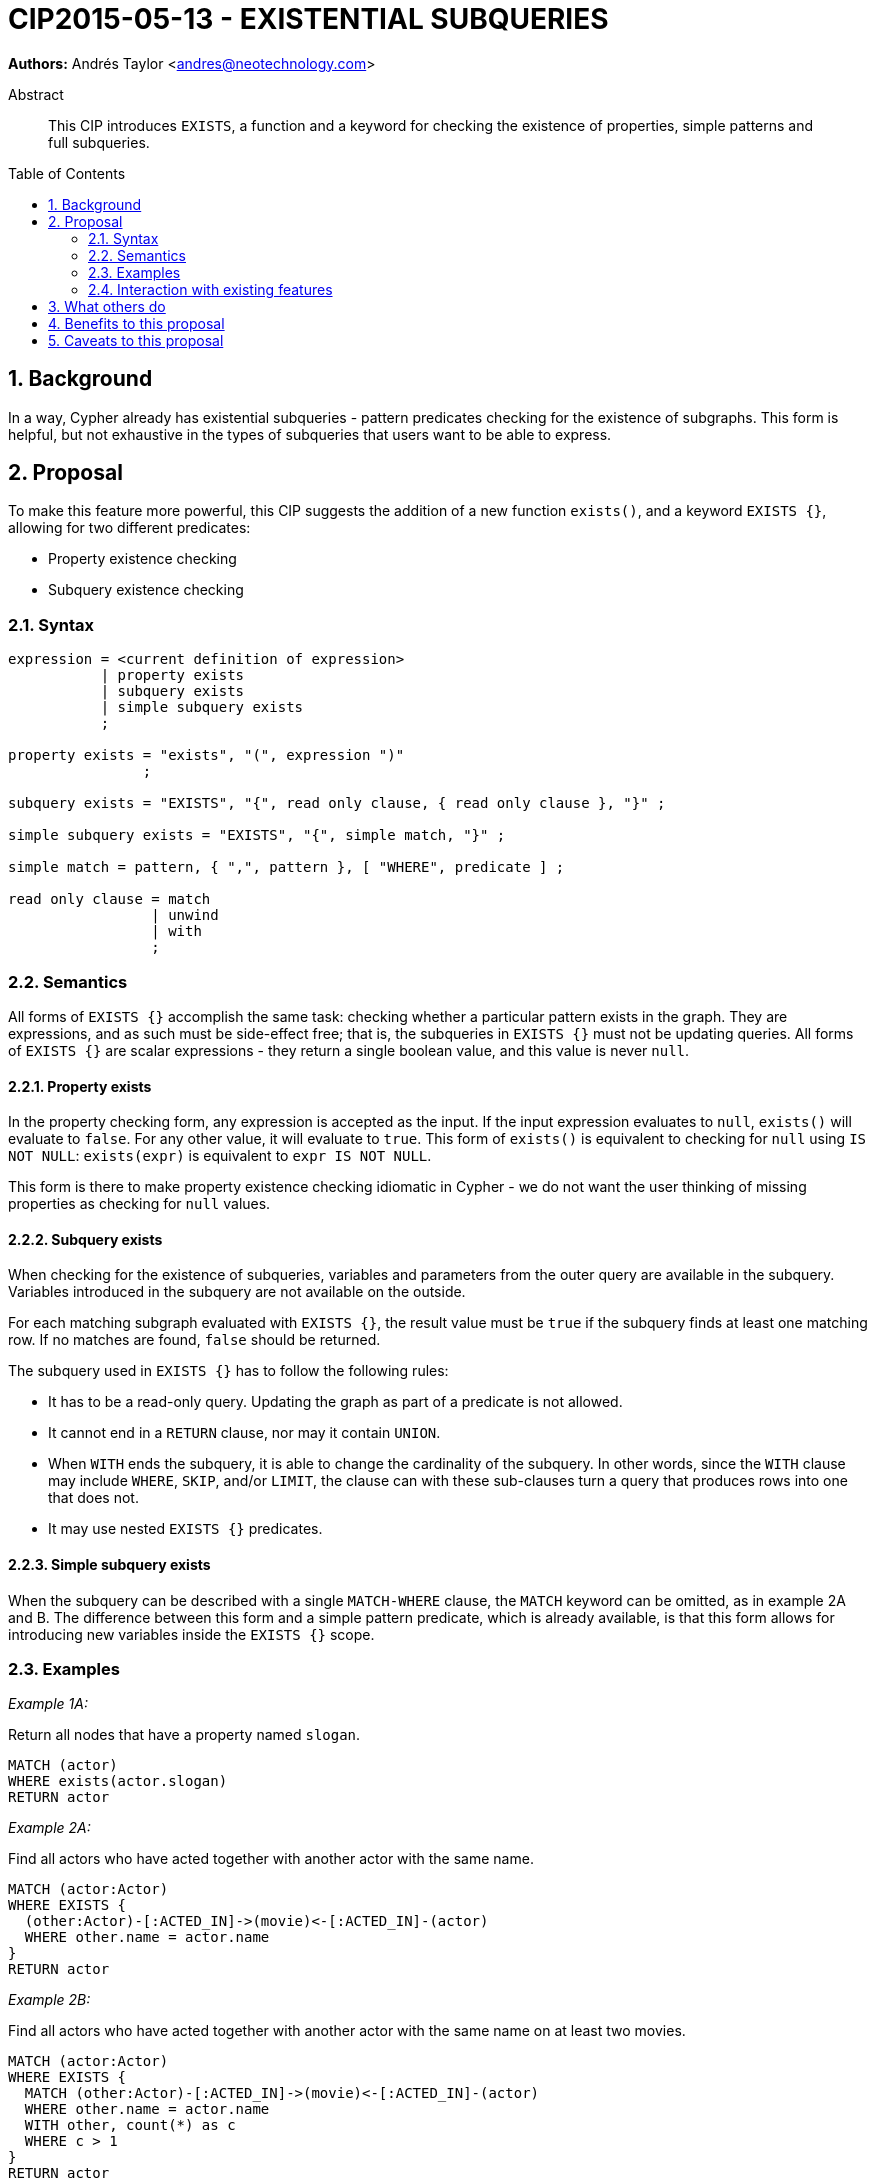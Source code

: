 = CIP2015-05-13 - EXISTENTIAL SUBQUERIES
:numbered:
:toc:
:toc-placement: macro
:source-highlighter: codemirror

*Authors:* Andrés Taylor <andres@neotechnology.com>


[abstract]
.Abstract
--
This CIP introduces `EXISTS`, a function and a keyword for checking the existence of properties, simple patterns and full subqueries.
--

toc::[]

== Background

In a way, Cypher already has existential subqueries - pattern predicates checking for the existence of subgraphs.
This form is helpful, but not exhaustive in the types of subqueries that users want to be able to express.

== Proposal

To make this feature more powerful, this CIP suggests the addition of a new function `exists()`, and a keyword `EXISTS {}`, allowing for two different predicates:

* Property existence checking
* Subquery existence checking

=== Syntax

----
expression = <current definition of expression>
           | property exists
           | subquery exists
           | simple subquery exists
           ;

property exists = "exists", "(", expression ")"
                ;

subquery exists = "EXISTS", "{", read only clause, { read only clause }, "}" ;

simple subquery exists = "EXISTS", "{", simple match, "}" ;

simple match = pattern, { ",", pattern }, [ "WHERE", predicate ] ;

read only clause = match
                 | unwind
                 | with
                 ;
----

=== Semantics

All forms of `EXISTS {}` accomplish the same task: checking whether a particular pattern exists in the graph.
They are expressions, and as such must be side-effect free; that is, the subqueries in `EXISTS {}` must not be updating queries.
All forms of `EXISTS {}` are scalar expressions - they return a single boolean value, and this value is never `null`.

==== Property exists

In the property checking form, any expression is accepted as the input.
If the input expression evaluates to `null`, `exists()` will evaluate to `false`. For any other value, it will evaluate to `true`.
This form of `exists()` is equivalent to checking for `null` using `IS NOT NULL`: `exists(expr)` is equivalent to `expr IS NOT NULL`.

This form is there to make property existence checking idiomatic in Cypher - we do not want the user thinking of missing properties as checking for `null` values.

==== Subquery exists

When checking for the existence of subqueries, variables and parameters from the outer query are available in the subquery.
Variables introduced in the subquery are not available on the outside.

For each matching subgraph evaluated with `EXISTS {}`, the result value must be `true` if the subquery finds at least one matching row.
If no matches are found, `false` should be returned.

The subquery used in `EXISTS {}` has to follow the following rules:

 * It has to be a read-only query. Updating the graph as part of a predicate is not allowed.
 * It cannot end in a `RETURN` clause, nor may it contain `UNION`.
 * When `WITH` ends the subquery, it is able to change the cardinality of the subquery.
 In other words, since the `WITH` clause may include `WHERE`, `SKIP`, and/or `LIMIT`, the clause can with these sub-clauses turn a query that produces rows into one that does not.
 * It may use nested `EXISTS {}` predicates.

==== Simple subquery exists

When the subquery can be described with a single `MATCH-WHERE` clause, the `MATCH` keyword can be omitted, as in example 2A and B.
The difference between this form and a simple pattern predicate, which is already available, is that this form allows for introducing new variables inside the `EXISTS {}` scope.

=== Examples

_Example 1A:_

Return all nodes that have a property named `slogan`.
[source, cypher]
----
MATCH (actor)
WHERE exists(actor.slogan)
RETURN actor
----

_Example 2A:_

Find all actors who have acted together with another actor with the same name.

[source, cypher]
----
MATCH (actor:Actor)
WHERE EXISTS {
  (other:Actor)-[:ACTED_IN]->(movie)<-[:ACTED_IN]-(actor)
  WHERE other.name = actor.name
}
RETURN actor
----

_Example 2B:_

Find all actors who have acted together with another actor with the same name on at least two movies.

[source, cypher]
----
MATCH (actor:Actor)
WHERE EXISTS {
  MATCH (other:Actor)-[:ACTED_IN]->(movie)<-[:ACTED_IN]-(actor)
  WHERE other.name = actor.name
  WITH other, count(*) as c
  WHERE c > 1
}
RETURN actor
----

=== Interaction with existing features

The `EXISTS {}` subquery clause renders obsolete the current pattern predicate syntax.
This allows the pattern predicates to be deprecated and/or removed in favour of `EXISTS {}`.

== What others do

This is very similar to what SQL does with its `EXISTS` functionality.

This is also very similar in syntax to what SPARQL does with its `EXISTS` functionality; the rules regarding variables are identical, and the inner query also takes a subquery as input.

== Benefits to this proposal

The existing pattern predicate functionality is very useful, but does not cover all cases.
Pattern predicates do not allow for introducing variables, which makes some queries - such as the one below - difficult to express succinctly:

[source, cypher]
----
MATCH (person:Person)
WHERE EXISTS {
  (person)-[:HAS_DOG]->(dog:Dog)
  WHERE person.name = dog.name
}
RETURN person
----

This proposal also allows for powerful subqueries, for example using aggregation inside the `EXISTS {}` query.

.Find all teams that have at least two members who have worked on successful projects.
[source, cypher]
----
MATCH (team:Team)
WHERE EXISTS {
  MATCH (team)-[:HAS_MEMBER]->(member:Person)
  WHERE EXISTS {
	(member)-[:WORKED_ON]->(p:Project) WHERE p.successful
  }
  WITH team, count(*) AS numAPlayers
  WHERE numAPlayers > 2
}
RETURN team
----

== Caveats to this proposal

Subqueries are powerful constructs. As such they can be difficult to understand, and difficult for a query planner to get right.
